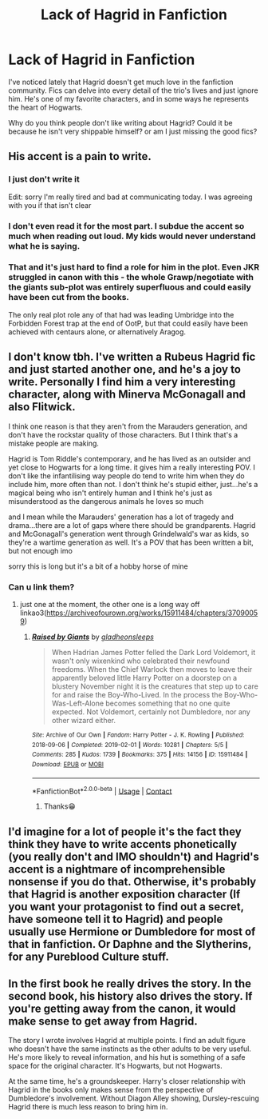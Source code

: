 #+TITLE: Lack of Hagrid in Fanfiction

* Lack of Hagrid in Fanfiction
:PROPERTIES:
:Author: Friedguts36
:Score: 5
:DateUnix: 1603333118.0
:DateShort: 2020-Oct-22
:FlairText: Discussion
:END:
I've noticed lately that Hagrid doesn't get much love in the fanfiction community. Fics can delve into every detail of the trio's lives and just ignore him. He's one of my favorite characters, and in some ways he represents the heart of Hogwarts.

Why do you think people don't like writing about Hagrid? Could it be because he isn't very shippable himself? or am I just missing the good fics?


** His accent is a pain to write.
:PROPERTIES:
:Author: Starfox5
:Score: 10
:DateUnix: 1603377265.0
:DateShort: 2020-Oct-22
:END:

*** I just don't write it

Edit: sorry I'm really tired and bad at communicating today. I was agreeing with you if that isn't clear
:PROPERTIES:
:Author: karigan_g
:Score: 4
:DateUnix: 1603379112.0
:DateShort: 2020-Oct-22
:END:


*** I don't even read it for the most part. I subdue the accent so much when reading out loud. My kids would never understand what he is saying.
:PROPERTIES:
:Author: Indefinite-Reality
:Score: 3
:DateUnix: 1603379718.0
:DateShort: 2020-Oct-22
:END:


*** That and it's just hard to find a role for him in the plot. Even JKR struggled in canon with this - the whole Grawp/negotiate with the giants sub-plot was entirely superfluous and could easily have been cut from the books.

The only real plot role any of that had was leading Umbridge into the Forbidden Forest trap at the end of OotP, but that could easily have been achieved with centaurs alone, or alternatively Aragog.
:PROPERTIES:
:Author: Taure
:Score: 2
:DateUnix: 1603379940.0
:DateShort: 2020-Oct-22
:END:


** I don't know tbh. I've written a Rubeus Hagrid fic and just started another one, and he's a joy to write. Personally I find him a very interesting character, along with Minerva McGonagall and also Flitwick.

I think one reason is that they aren't from the Marauders generation, and don't have the rockstar quality of those characters. But I think that's a mistake people are making.

Hagrid is Tom Riddle's contemporary, and he has lived as an outsider and yet close to Hogwarts for a long time. it gives him a really interesting POV. I don't like the infantilising way people do tend to write him when they do include him, more often than not. I don't think he's stupid either, just...he's a magical being who isn't entirely human and I think he's just as misunderstood as the dangerous animals he loves so much

and I mean while the Marauders' generation has a lot of tragedy and drama...there are a lot of gaps where there should be grandparents. Hagrid and McGonagall's generation went through Grindelwald's war as kids, so they're a wartime generation as well. It's a POV that has been written a bit, but not enough imo

sorry this is long but it's a bit of a hobby horse of mine
:PROPERTIES:
:Author: karigan_g
:Score: 3
:DateUnix: 1603379592.0
:DateShort: 2020-Oct-22
:END:

*** Can u link them?
:PROPERTIES:
:Author: noob_360
:Score: 1
:DateUnix: 1603397710.0
:DateShort: 2020-Oct-22
:END:

**** just one at the moment, the other one is a long way off linkao3([[https://archiveofourown.org/works/15911484/chapters/37090059]])
:PROPERTIES:
:Author: karigan_g
:Score: 1
:DateUnix: 1603402014.0
:DateShort: 2020-Oct-23
:END:

***** [[https://archiveofourown.org/works/15911484][*/Raised by Giants/*]] by [[https://www.archiveofourown.org/users/gladheonsleeps/pseuds/gladheonsleeps][/gladheonsleeps/]]

#+begin_quote
  When Hadrian James Potter felled the Dark Lord Voldemort, it wasn't only wixenkind who celebrated their newfound freedoms. When the Chief Warlock then moves to leave their apparently beloved little Harry Potter on a doorstep on a blustery November night it is the creatures that step up to care for and raise the Boy-Who-Lived. In the process the Boy-Who-Was-Left-Alone becomes something that no one quite expected. Not Voldemort, certainly not Dumbledore, nor any other wizard either.
#+end_quote

^{/Site/:} ^{Archive} ^{of} ^{Our} ^{Own} ^{*|*} ^{/Fandom/:} ^{Harry} ^{Potter} ^{-} ^{J.} ^{K.} ^{Rowling} ^{*|*} ^{/Published/:} ^{2018-09-06} ^{*|*} ^{/Completed/:} ^{2019-02-01} ^{*|*} ^{/Words/:} ^{10281} ^{*|*} ^{/Chapters/:} ^{5/5} ^{*|*} ^{/Comments/:} ^{285} ^{*|*} ^{/Kudos/:} ^{1739} ^{*|*} ^{/Bookmarks/:} ^{375} ^{*|*} ^{/Hits/:} ^{14156} ^{*|*} ^{/ID/:} ^{15911484} ^{*|*} ^{/Download/:} ^{[[https://archiveofourown.org/downloads/15911484/Raised%20by%20Giants.epub?updated_at=1601129397][EPUB]]} ^{or} ^{[[https://archiveofourown.org/downloads/15911484/Raised%20by%20Giants.mobi?updated_at=1601129397][MOBI]]}

--------------

*FanfictionBot*^{2.0.0-beta} | [[https://github.com/FanfictionBot/reddit-ffn-bot/wiki/Usage][Usage]] | [[https://www.reddit.com/message/compose?to=tusing][Contact]]
:PROPERTIES:
:Author: FanfictionBot
:Score: 1
:DateUnix: 1603402029.0
:DateShort: 2020-Oct-23
:END:

****** Thanks😁
:PROPERTIES:
:Author: noob_360
:Score: 2
:DateUnix: 1603409187.0
:DateShort: 2020-Oct-23
:END:


** I'd imagine for a lot of people it's the fact they think they have to write accents phonetically (you really don't and IMO shouldn't) and Hagrid's accent is a nightmare of incomprehensible nonsense if you do that. Otherwise, it's probably that Hagrid is another exposition character (If you want your protagonist to find out a secret, have someone tell it to Hagrid) and people usually use Hermione or Dumbledore for most of that in fanfiction. Or Daphne and the Slytherins, for any Pureblood Culture stuff.
:PROPERTIES:
:Author: Avalon1632
:Score: 3
:DateUnix: 1603381382.0
:DateShort: 2020-Oct-22
:END:


** In the first book he really drives the story. In the second book, his history also drives the story. If you're getting away from the canon, it would make sense to get away from Hagrid.

The story I wrote involves Hagrid at multiple points. I find an adult figure who doesn't have the same instincts as the other adults to be very useful. He's more likely to reveal information, and his hut is something of a safe space for the original character. It's Hogwarts, but not Hogwarts.

At the same time, he's a groundskeeper. Harry's closer relationship with Hagrid in the books only makes sense from the perspective of Dumbledore's involvement. Without Diagon Alley showing, Dursley-rescuing Hagrid there is much less reason to bring him in.
:PROPERTIES:
:Author: Tobeabreeze
:Score: 2
:DateUnix: 1603384252.0
:DateShort: 2020-Oct-22
:END:
